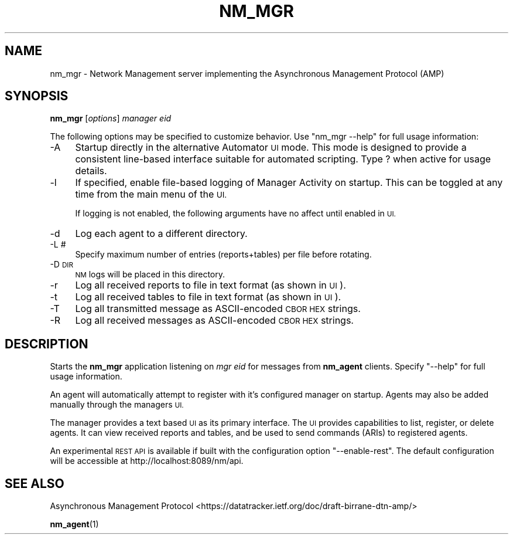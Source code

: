 .\" Automatically generated by Pod::Man 4.14 (Pod::Simple 3.40)
.\"
.\" Standard preamble:
.\" ========================================================================
.de Sp \" Vertical space (when we can't use .PP)
.if t .sp .5v
.if n .sp
..
.de Vb \" Begin verbatim text
.ft CW
.nf
.ne \\$1
..
.de Ve \" End verbatim text
.ft R
.fi
..
.\" Set up some character translations and predefined strings.  \*(-- will
.\" give an unbreakable dash, \*(PI will give pi, \*(L" will give a left
.\" double quote, and \*(R" will give a right double quote.  \*(C+ will
.\" give a nicer C++.  Capital omega is used to do unbreakable dashes and
.\" therefore won't be available.  \*(C` and \*(C' expand to `' in nroff,
.\" nothing in troff, for use with C<>.
.tr \(*W-
.ds C+ C\v'-.1v'\h'-1p'\s-2+\h'-1p'+\s0\v'.1v'\h'-1p'
.ie n \{\
.    ds -- \(*W-
.    ds PI pi
.    if (\n(.H=4u)&(1m=24u) .ds -- \(*W\h'-12u'\(*W\h'-12u'-\" diablo 10 pitch
.    if (\n(.H=4u)&(1m=20u) .ds -- \(*W\h'-12u'\(*W\h'-8u'-\"  diablo 12 pitch
.    ds L" ""
.    ds R" ""
.    ds C` ""
.    ds C' ""
'br\}
.el\{\
.    ds -- \|\(em\|
.    ds PI \(*p
.    ds L" ``
.    ds R" ''
.    ds C`
.    ds C'
'br\}
.\"
.\" Escape single quotes in literal strings from groff's Unicode transform.
.ie \n(.g .ds Aq \(aq
.el       .ds Aq '
.\"
.\" If the F register is >0, we'll generate index entries on stderr for
.\" titles (.TH), headers (.SH), subsections (.SS), items (.Ip), and index
.\" entries marked with X<> in POD.  Of course, you'll have to process the
.\" output yourself in some meaningful fashion.
.\"
.\" Avoid warning from groff about undefined register 'F'.
.de IX
..
.nr rF 0
.if \n(.g .if rF .nr rF 1
.if (\n(rF:(\n(.g==0)) \{\
.    if \nF \{\
.        de IX
.        tm Index:\\$1\t\\n%\t"\\$2"
..
.        if !\nF==2 \{\
.            nr % 0
.            nr F 2
.        \}
.    \}
.\}
.rr rF
.\"
.\" Accent mark definitions (@(#)ms.acc 1.5 88/02/08 SMI; from UCB 4.2).
.\" Fear.  Run.  Save yourself.  No user-serviceable parts.
.    \" fudge factors for nroff and troff
.if n \{\
.    ds #H 0
.    ds #V .8m
.    ds #F .3m
.    ds #[ \f1
.    ds #] \fP
.\}
.if t \{\
.    ds #H ((1u-(\\\\n(.fu%2u))*.13m)
.    ds #V .6m
.    ds #F 0
.    ds #[ \&
.    ds #] \&
.\}
.    \" simple accents for nroff and troff
.if n \{\
.    ds ' \&
.    ds ` \&
.    ds ^ \&
.    ds , \&
.    ds ~ ~
.    ds /
.\}
.if t \{\
.    ds ' \\k:\h'-(\\n(.wu*8/10-\*(#H)'\'\h"|\\n:u"
.    ds ` \\k:\h'-(\\n(.wu*8/10-\*(#H)'\`\h'|\\n:u'
.    ds ^ \\k:\h'-(\\n(.wu*10/11-\*(#H)'^\h'|\\n:u'
.    ds , \\k:\h'-(\\n(.wu*8/10)',\h'|\\n:u'
.    ds ~ \\k:\h'-(\\n(.wu-\*(#H-.1m)'~\h'|\\n:u'
.    ds / \\k:\h'-(\\n(.wu*8/10-\*(#H)'\z\(sl\h'|\\n:u'
.\}
.    \" troff and (daisy-wheel) nroff accents
.ds : \\k:\h'-(\\n(.wu*8/10-\*(#H+.1m+\*(#F)'\v'-\*(#V'\z.\h'.2m+\*(#F'.\h'|\\n:u'\v'\*(#V'
.ds 8 \h'\*(#H'\(*b\h'-\*(#H'
.ds o \\k:\h'-(\\n(.wu+\w'\(de'u-\*(#H)/2u'\v'-.3n'\*(#[\z\(de\v'.3n'\h'|\\n:u'\*(#]
.ds d- \h'\*(#H'\(pd\h'-\w'~'u'\v'-.25m'\f2\(hy\fP\v'.25m'\h'-\*(#H'
.ds D- D\\k:\h'-\w'D'u'\v'-.11m'\z\(hy\v'.11m'\h'|\\n:u'
.ds th \*(#[\v'.3m'\s+1I\s-1\v'-.3m'\h'-(\w'I'u*2/3)'\s-1o\s+1\*(#]
.ds Th \*(#[\s+2I\s-2\h'-\w'I'u*3/5'\v'-.3m'o\v'.3m'\*(#]
.ds ae a\h'-(\w'a'u*4/10)'e
.ds Ae A\h'-(\w'A'u*4/10)'E
.    \" corrections for vroff
.if v .ds ~ \\k:\h'-(\\n(.wu*9/10-\*(#H)'\s-2\u~\d\s+2\h'|\\n:u'
.if v .ds ^ \\k:\h'-(\\n(.wu*10/11-\*(#H)'\v'-.4m'^\v'.4m'\h'|\\n:u'
.    \" for low resolution devices (crt and lpr)
.if \n(.H>23 .if \n(.V>19 \
\{\
.    ds : e
.    ds 8 ss
.    ds o a
.    ds d- d\h'-1'\(ga
.    ds D- D\h'-1'\(hy
.    ds th \o'bp'
.    ds Th \o'LP'
.    ds ae ae
.    ds Ae AE
.\}
.rm #[ #] #H #V #F C
.\" ========================================================================
.\"
.IX Title "NM_MGR 1"
.TH NM_MGR 1 "2021-05-31" "perl v5.32.1" "NM executables"
.\" For nroff, turn off justification.  Always turn off hyphenation; it makes
.\" way too many mistakes in technical documents.
.if n .ad l
.nh
.SH "NAME"
nm_mgr \- Network Management server implementing the Asynchronous Management Protocol (AMP)
.SH "SYNOPSIS"
.IX Header "SYNOPSIS"
\&\fBnm_mgr\fR [\fIoptions\fR] \fImanager eid\fR
.PP
The following options may be specified to customize behavior.  Use \*(L"nm_mgr \-\-help\*(R" for full usage information:
.IP "\-A" 4
.IX Item "-A"
Startup directly in the alternative Automator \s-1UI\s0 mode. This mode is
designed to provide a consistent line-based interface suitable for
automated scripting.  Type ? when active for usage details.
.IP "\-l" 4
.IX Item "-l"
If specified, enable file-based logging of Manager Activity on startup.  This can be toggled at any time from the main menu of the \s-1UI.\s0
.Sp
If logging is not enabled, the following arguments have no affect until enabled in \s-1UI.\s0
.IP "\-d" 4
.IX Item "-d"
Log each agent to a different directory.
.IP "\-L #" 4
.IX Item "-L #"
Specify maximum number of entries (reports+tables) per file before rotating.
.IP "\-D \s-1DIR\s0" 4
.IX Item "-D DIR"
\&\s-1NM\s0 logs will be placed in this directory.
.IP "\-r" 4
.IX Item "-r"
Log all received reports to file in text format (as shown in \s-1UI\s0).
.IP "\-t" 4
.IX Item "-t"
Log all received tables to file in text format (as shown in \s-1UI\s0).
.IP "\-T" 4
.IX Item "-T"
Log all transmitted message as ASCII-encoded \s-1CBOR HEX\s0 strings.
.IP "\-R" 4
.IX Item "-R"
Log all received messages as ASCII-encoded \s-1CBOR HEX\s0 strings.
.SH "DESCRIPTION"
.IX Header "DESCRIPTION"
Starts the \fBnm_mgr\fR application listening on \fImgr eid\fR for messages from \fBnm_agent\fR clients.  Specify \*(L"\-\-help\*(R" for full usage information.
.PP
An agent will automatically attempt to register with it's configured manager on startup.  Agents may also be added manually through the managers \s-1UI.\s0
.PP
The manager provides a text based \s-1UI\s0 as its primary interface.  The \s-1UI\s0 provides capabilities to list, register, or delete agents. It can view received reports and tables, and be used to send commands (ARIs) to registered agents.
.PP
An experimental \s-1REST API\s0 is available if built with the configuration option \*(L"\-\-enable\-rest\*(R".  The default configuration will be accessible at http://localhost:8089/nm/api.
.SH "SEE ALSO"
.IX Header "SEE ALSO"
Asynchronous Management Protocol <https://datatracker.ietf.org/doc/draft-birrane-dtn-amp/>
.PP
\&\fBnm_agent\fR\|(1)
